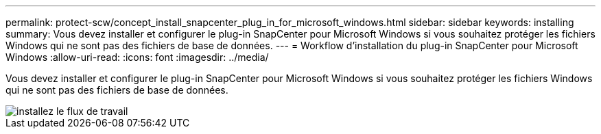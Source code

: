 ---
permalink: protect-scw/concept_install_snapcenter_plug_in_for_microsoft_windows.html 
sidebar: sidebar 
keywords: installing 
summary: Vous devez installer et configurer le plug-in SnapCenter pour Microsoft Windows si vous souhaitez protéger les fichiers Windows qui ne sont pas des fichiers de base de données. 
---
= Workflow d'installation du plug-in SnapCenter pour Microsoft Windows
:allow-uri-read: 
:icons: font
:imagesdir: ../media/


[role="lead"]
Vous devez installer et configurer le plug-in SnapCenter pour Microsoft Windows si vous souhaitez protéger les fichiers Windows qui ne sont pas des fichiers de base de données.

image::../media/scw_workflow_for_installing.gif[installez le flux de travail]
